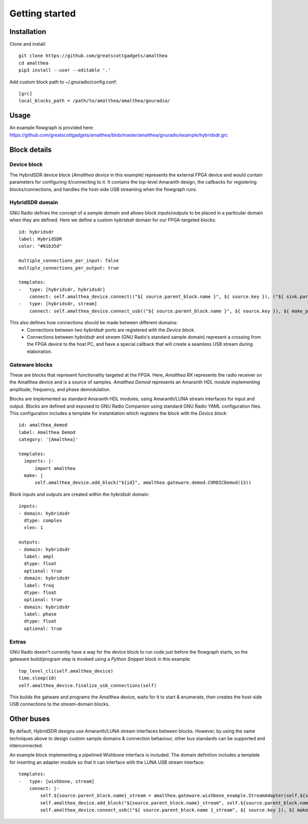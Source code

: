 Getting started
===============

Installation
------------

Clone and install:

::

  git clone https://github.com/greatscottgadgets/amalthea
  cd amalthea
  pip3 install --user --editable '.'


Add custom block path to ~/.gnuradio/config.conf:

::

  [grc]
  local_blocks_path = /path/to/amalthea/amalthea/gnuradio/

 

Usage
-----

An example flowgraph is provided here: https://github.com/greatscottgadgets/amalthea/blob/master/amalthea/gnuradio/example/hybridsdr.grc

.. image:: images/flowgraph_example_full.png

Block details
-------------

Device block
^^^^^^^^^^^^

The HybridSDR device block (`Amalthea device` in this example) represents the external FPGA device and would contain parameters for configuring it/connecting to it. It contains the top-level Amaranth design, the callbacks for registering blocks/connections, and handles the host-side USB streaming when the flowgraph runs.

HybridSDR domain
^^^^^^^^^^^^^^^^

GNU Radio defines the concept of a `sample domain` and allows block inputs/outputs to be placed in a particular domain when they are defined. Here we define a custom `hybridsdr` domain for our FPGA-targeted blocks:

::

  id: hybridsdr
  label: HybridSDR
  color: "#81b35d"
  
  multiple_connections_per_input: false
  multiple_connections_per_output: true
  
  templates:
  -   type: [hybridsdr, hybridsdr]
      connect: self.amalthea_device.connect(("${ source.parent_block.name }", ${ source.key }), ("${ sink.parent_block.name }", ${ sink.key }))
  -   type: [hybridsdr, stream]
      connect: self.amalthea_device.connect_usb(("${ source.parent_block.name }", ${ source.key }), ${ make_port_sig(sink) })
  
This also defines how connections should be made between different domains:
 - Connections between two `hybridsdr` ports are registered with the `Device block`.
 - Connections between `hybridsdr` and `stream` (GNU Radio's standard sample domain) represent a crossing from the FPGA device to the host PC, and have a special callback that will create a seamless USB stream during elaboration.

Gateware blocks
^^^^^^^^^^^^^^^

These are blocks that represent functionality targeted at the FPGA. Here, `Amalthea RX` represents the radio receiver on the Amalthea device and is a source of samples. `Amalthea Demod` represents an Amaranth HDL module implementing amplitude, frequency, and phase demodulation.

Blocks are implemented as standard Amaranth HDL modules, using Amaranth/LUNA stream interfaces for input and output. Blocks are defined and exposed to GNU Radio Companion using standard GNU Radio YAML configuration files. This configuration includes a template for instantiation which registers the block with the `Device block`:

::

  id: amalthea_demod
  label: Amalthea Demod
  category: '[Amalthea]'
  
  templates:
    imports: |-
        import amalthea
    make: |
        self.amalthea_device.add_block("${id}", amalthea.gateware.demod.CORDICDemod(13))
  

Block inputs and outputs are created within the `hybridsdr` domain:

::

  inputs:
  - domain: hybridsdr
    dtype: complex
    vlen: 1
  
  outputs:
  - domain: hybridsdr
    label: ampl
    dtype: float
    optional: true
  - domain: hybridsdr
    label: freq
    dtype: float
    optional: true
  - domain: hybridsdr
    label: phase
    dtype: float
    optional: true
  
Extras
^^^^^^

GNU Radio doesn't currently have a way for the device block to run code just before the flowgraph starts, so the gateware build/program step is invoked using a `Python Snippet` block in this example:

::

  top_level_cli(self.amalthea_device)
  time.sleep(10)
  self.amalthea_device.finalize_usb_connections(self)

This builds the gatware and programs the Amalthea device, waits for it to start & enumerate, then creates the host-side USB connections to the `stream`-domain blocks.

Other buses
-----------

By default, HybridSDR designs use Amaranth/LUNA stream interfaces between blocks. However, by using the same techniques above to design custom sample domains & connection behaviour, other bus standards can be supported and interconnected.

An example block implementing a pipelined Wishbone interface is included. The domain definition includes a template for inserting an adapter module so that it can interface with the LUNA USB stream interface:

::

  templates:
  -   type: [wishbone, stream]
      connect: |-
          self.${source.parent_block.name}_stream = amalthea.gateware.wishbone_example.StreamAdapter(self.${source.parent_block.name})
          self.amalthea_device.add_block("${source.parent_block.name}_stream", self.${source.parent_block.name}_stream)
          self.amalthea_device.connect_usb(("${ source.parent_block.name }_stream", ${ source.key }), ${ make_port_sig(sink) })
  
